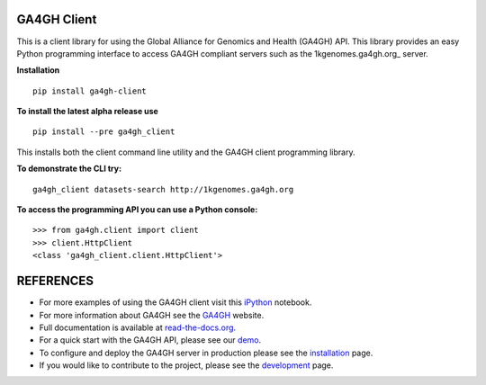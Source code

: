 .. image:: http://genomicsandhealth.org/files/logo_ga.png

============
GA4GH Client
============

This is a client library for using the Global Alliance for Genomics and Health (GA4GH) API. This library provides an easy Python programming interface to access GA4GH compliant servers such as the 1kgenomes.ga4gh.org_ server.

.. _1kgenomes: http://1kgenomes.ga4gh.org

**Installation**

::

  pip install ga4gh-client

**To install the latest alpha release use**

::

  pip install --pre ga4gh_client

This installs both the client command line utility and the GA4GH client programming library.

**To demonstrate the CLI try:**

::

  ga4gh_client datasets-search http://1kgenomes.ga4gh.org

**To access the programming API you can use a Python console:**

::

  >>> from ga4gh.client import client
  >>> client.HttpClient
  <class 'ga4gh_client.client.HttpClient'>

==========
REFERENCES
==========

- For more examples of using the GA4GH client visit this `iPython <https://github.com/BD2KGenomics/bioapi-examples/blob/master/python_notebooks/1kg.ipynb>`_ notebook.
- For more information about GA4GH see the `GA4GH <http://www.genomicsandhealth.org>`_ website.
- Full documentation is available at `read-the-docs.org <http://ga4gh-reference-implementation.readthedocs.org/en/stable>`_.
- For a quick start with the GA4GH API, please see our `demo <http://ga4gh-reference-implementation.readthedocs.org/en/stable/demo.html>`_.
- To configure and deploy the GA4GH server in production please see the
  `installation <http://ga4gh-reference-implementation.readthedocs.org/en/stable/installation.html>`_ page.
- If you would like to contribute to the project, please see the
  `development <http://ga4gh-reference-implementation.readthedocs.org/en/stable/development.html>`_ page.
